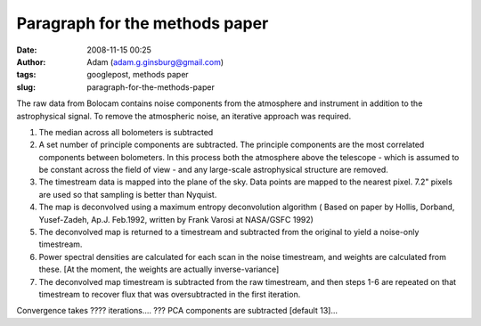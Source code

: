 Paragraph for the methods paper
###############################
:date: 2008-11-15 00:25
:author: Adam (adam.g.ginsburg@gmail.com)
:tags: googlepost, methods paper
:slug: paragraph-for-the-methods-paper

The raw data from Bolocam contains noise components from the atmosphere
and instrument in addition to the astrophysical signal. To remove the
atmospheric noise, an iterative approach was required.

#. The median across all bolometers is subtracted
#. A set number of principle components are subtracted. The principle
   components are the most correlated components between bolometers. In
   this process both the atmosphere above the telescope - which is
   assumed to be constant across the field of view - and any large-scale
   astrophysical structure are removed.
#. The timestream data is mapped into the plane of the sky. Data points
   are mapped to the nearest pixel. 7.2" pixels are used so that
   sampling is better than Nyquist.
#. The map is deconvolved using a maximum entropy deconvolution
   algorithm ( Based on paper by Hollis, Dorband, Yusef-Zadeh, Ap.J.
   Feb.1992, written by Frank Varosi at NASA/GSFC 1992)
#. The deconvolved map is returned to a timestream and subtracted from
   the original to yield a noise-only timestream.
#. Power spectral densities are calculated for each scan in the noise
   timestream, and weights are calculated from these. [At the moment,
   the weights are actually inverse-variance]
#. The deconvolved map timestream is subtracted from the raw timestream,
   and then steps 1-6 are repeated on that timestream to recover flux
   that was oversubtracted in the first iteration.

Convergence takes ???? iterations....
??? PCA components are subtracted [default 13]...

